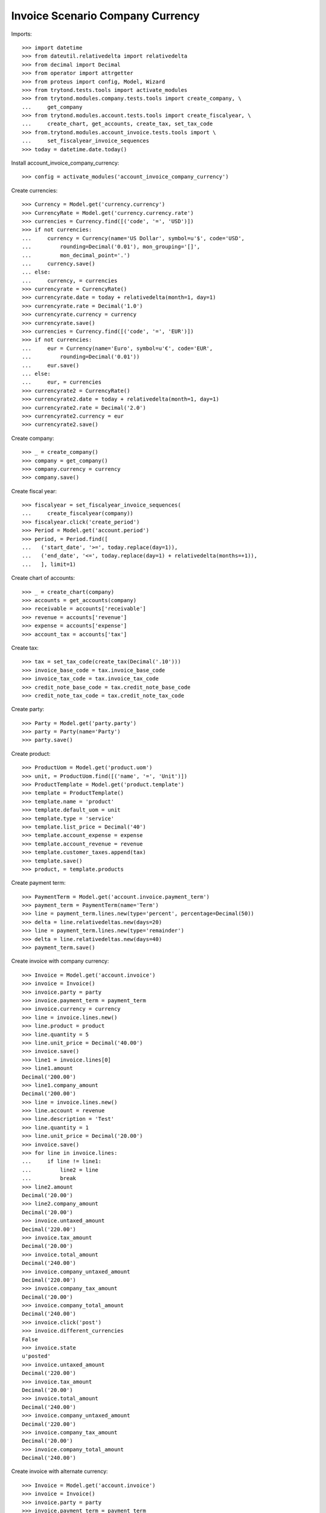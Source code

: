 =================================
Invoice Scenario Company Currency
=================================

Imports::

    >>> import datetime
    >>> from dateutil.relativedelta import relativedelta
    >>> from decimal import Decimal
    >>> from operator import attrgetter
    >>> from proteus import config, Model, Wizard
    >>> from trytond.tests.tools import activate_modules
    >>> from trytond.modules.company.tests.tools import create_company, \
    ...     get_company
    >>> from trytond.modules.account.tests.tools import create_fiscalyear, \
    ...     create_chart, get_accounts, create_tax, set_tax_code
    >>> from.trytond.modules.account_invoice.tests.tools import \
    ...     set_fiscalyear_invoice_sequences
    >>> today = datetime.date.today()

Install account_invoice_company_currency::

    >>> config = activate_modules('account_invoice_company_currency')

Create currencies::

    >>> Currency = Model.get('currency.currency')
    >>> CurrencyRate = Model.get('currency.currency.rate')
    >>> currencies = Currency.find([('code', '=', 'USD')])
    >>> if not currencies:
    ...     currency = Currency(name='US Dollar', symbol=u'$', code='USD',
    ...         rounding=Decimal('0.01'), mon_grouping='[]',
    ...         mon_decimal_point='.')
    ...     currency.save()
    ... else:
    ...     currency, = currencies
    >>> currencyrate = CurrencyRate()
    >>> currencyrate.date = today + relativedelta(month=1, day=1)
    >>> currencyrate.rate = Decimal('1.0')
    >>> currencyrate.currency = currency
    >>> currencyrate.save()
    >>> currencies = Currency.find([('code', '=', 'EUR')])
    >>> if not currencies:
    ...     eur = Currency(name='Euro', symbol=u'€', code='EUR',
    ...         rounding=Decimal('0.01'))
    ...     eur.save()
    ... else:
    ...     eur, = currencies
    >>> currencyrate2 = CurrencyRate()
    >>> currencyrate2.date = today + relativedelta(month=1, day=1)
    >>> currencyrate2.rate = Decimal('2.0')
    >>> currencyrate2.currency = eur
    >>> currencyrate2.save()

Create company::

    >>> _ = create_company()
    >>> company = get_company()
    >>> company.currency = currency
    >>> company.save()

Create fiscal year::

    >>> fiscalyear = set_fiscalyear_invoice_sequences(
    ...     create_fiscalyear(company))
    >>> fiscalyear.click('create_period')
    >>> Period = Model.get('account.period')
    >>> period, = Period.find([
    ...   ('start_date', '>=', today.replace(day=1)),
    ...   ('end_date', '<=', today.replace(day=1) + relativedelta(months=+1)),
    ...   ], limit=1)


Create chart of accounts::

    >>> _ = create_chart(company)
    >>> accounts = get_accounts(company)
    >>> receivable = accounts['receivable']
    >>> revenue = accounts['revenue']
    >>> expense = accounts['expense']
    >>> account_tax = accounts['tax']

Create tax::

    >>> tax = set_tax_code(create_tax(Decimal('.10')))
    >>> invoice_base_code = tax.invoice_base_code
    >>> invoice_tax_code = tax.invoice_tax_code
    >>> credit_note_base_code = tax.credit_note_base_code
    >>> credit_note_tax_code = tax.credit_note_tax_code

Create party::

    >>> Party = Model.get('party.party')
    >>> party = Party(name='Party')
    >>> party.save()

Create product::

    >>> ProductUom = Model.get('product.uom')
    >>> unit, = ProductUom.find([('name', '=', 'Unit')])
    >>> ProductTemplate = Model.get('product.template')
    >>> template = ProductTemplate()
    >>> template.name = 'product'
    >>> template.default_uom = unit
    >>> template.type = 'service'
    >>> template.list_price = Decimal('40')
    >>> template.account_expense = expense
    >>> template.account_revenue = revenue
    >>> template.customer_taxes.append(tax)
    >>> template.save()
    >>> product, = template.products

Create payment term::

    >>> PaymentTerm = Model.get('account.invoice.payment_term')
    >>> payment_term = PaymentTerm(name='Term')
    >>> line = payment_term.lines.new(type='percent', percentage=Decimal(50))
    >>> delta = line.relativedeltas.new(days=20)
    >>> line = payment_term.lines.new(type='remainder')
    >>> delta = line.relativedeltas.new(days=40)
    >>> payment_term.save()

Create invoice with company currency::

    >>> Invoice = Model.get('account.invoice')
    >>> invoice = Invoice()
    >>> invoice.party = party
    >>> invoice.payment_term = payment_term
    >>> invoice.currency = currency
    >>> line = invoice.lines.new()
    >>> line.product = product
    >>> line.quantity = 5
    >>> line.unit_price = Decimal('40.00')
    >>> invoice.save()
    >>> line1 = invoice.lines[0]
    >>> line1.amount
    Decimal('200.00')
    >>> line1.company_amount
    Decimal('200.00')
    >>> line = invoice.lines.new()
    >>> line.account = revenue
    >>> line.description = 'Test'
    >>> line.quantity = 1
    >>> line.unit_price = Decimal('20.00')
    >>> invoice.save()
    >>> for line in invoice.lines:
    ...     if line != line1:
    ...         line2 = line
    ...         break
    >>> line2.amount
    Decimal('20.00')
    >>> line2.company_amount
    Decimal('20.00')
    >>> invoice.untaxed_amount
    Decimal('220.00')
    >>> invoice.tax_amount
    Decimal('20.00')
    >>> invoice.total_amount
    Decimal('240.00')
    >>> invoice.company_untaxed_amount
    Decimal('220.00')
    >>> invoice.company_tax_amount
    Decimal('20.00')
    >>> invoice.company_total_amount
    Decimal('240.00')
    >>> invoice.click('post')
    >>> invoice.different_currencies
    False
    >>> invoice.state
    u'posted'
    >>> invoice.untaxed_amount
    Decimal('220.00')
    >>> invoice.tax_amount
    Decimal('20.00')
    >>> invoice.total_amount
    Decimal('240.00')
    >>> invoice.company_untaxed_amount
    Decimal('220.00')
    >>> invoice.company_tax_amount
    Decimal('20.00')
    >>> invoice.company_total_amount
    Decimal('240.00')

Create invoice with alternate currency::

    >>> Invoice = Model.get('account.invoice')
    >>> invoice = Invoice()
    >>> invoice.party = party
    >>> invoice.payment_term = payment_term
    >>> invoice.currency = eur
    >>> line = invoice.lines.new()
    >>> line.product = product
    >>> line.quantity = 5
    >>> line.unit_price = Decimal('40.00')
    >>> invoice.save()
    >>> line1 = invoice.lines[0]
    >>> line.amount
    Decimal('200.00')
    >>> line1.company_amount
    Decimal('100.00')
    >>> line = invoice.lines.new()
    >>> line.account = revenue
    >>> line.description = 'Test'
    >>> line.quantity = 1
    >>> line.unit_price = Decimal(20)
    >>> invoice.save()
    >>> for line in invoice.lines:
    ...     if line != line1:
    ...         line2 = line
    ...         break
    >>> line2.amount
    Decimal('20.00')
    >>> line2.company_amount
    Decimal('10.00')
    >>> invoice.untaxed_amount
    Decimal('220.00')
    >>> invoice.tax_amount
    Decimal('20.00')
    >>> invoice.total_amount
    Decimal('240.00')
    >>> invoice.company_untaxed_amount
    Decimal('110.00')
    >>> invoice.company_tax_amount
    Decimal('10.00')
    >>> invoice.company_total_amount
    Decimal('120.00')
    >>> invoice.click('post')
    >>> invoice.different_currencies
    True
    >>> invoice.state
    u'posted'
    >>> invoice.untaxed_amount
    Decimal('220.00')
    >>> invoice.tax_amount
    Decimal('20.00')
    >>> invoice.total_amount
    Decimal('240.00')
    >>> invoice.company_untaxed_amount
    Decimal('110.00')
    >>> invoice.company_tax_amount
    Decimal('10.00')
    >>> invoice.company_total_amount
    Decimal('120.00')
